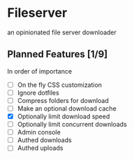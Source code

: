 * Fileserver
an opinionated file server downloader
** Planned Features [1/9]
In order of importance

- [ ]  On the fly CSS customization
- [ ]  Ignore dotfiles
- [ ]  Compress folders for download
- [ ]  Make an optional download cache
- [X]  Optionally limit download speed
- [ ]  Optionally limit concurrent downloads
- [ ]  Admin console
- [ ]  Authed downloads
- [ ]  Authed uploads

